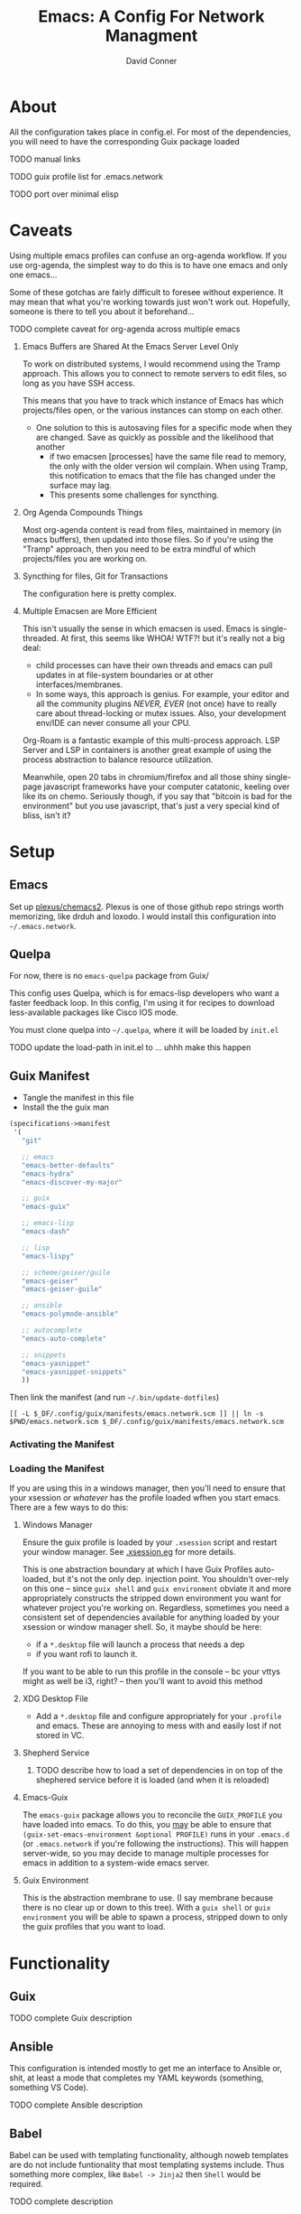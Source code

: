 :PROPERTIES:
:ID:       7bc7dff1-e0c2-4928-abc5-7ffc433a3a9a
:END:
#+TITLE:     Emacs: A Config For Network Managment
#+AUTHOR:    David Conner
#+EMAIL:     noreply@te.xel.io
#+DESCRIPTION: notes

* About

All the configuration takes place in config.el. For most of the dependencies,
you will need to have the corresponding Guix package loaded

**** TODO manual links
**** TODO guix profile list for .emacs.network
**** TODO port over minimal elisp

* Caveats

Using multiple emacs profiles can confuse an org-agenda workflow. If you use
org-agenda, the simplest way to do this is to have one emacs and only one
emacs...

Some of these gotchas are fairly difficult to foresee without experience. It may
mean that what you're working towards just won't work out. Hopefully, someone is
there to tell you about it beforehand...

**** TODO complete caveat for org-agenda across multiple emacs

***** Emacs Buffers are Shared At the Emacs Server Level Only

To work on distributed systems, I would recommend using the Tramp approach. This allows you to connect to remote servers to edit files, so long as you have SSH access.

This means that you have to track which instance of Emacs has which projects/files open, or the various instances can stomp on each other.

+ One solution to this is autosaving files for a specific mode when they are changed. Save as quickly as possible and the likelihood that another
  - if two emacsen [processes] have the same file read to memory, the only with
    the older version wil complain. When using Tramp, this notification to emacs
    that the file has changed under the surface may lag.
  - This presents some challenges for syncthing.

***** Org Agenda Compounds Things

Most org-agenda content is read from files, maintained in memory (in emacs buffers), then updated into those files. So if you're using the "Tramp" approach, then you need to be extra mindful of which projects/files you are working on.

***** Syncthing for files, Git for Transactions

The configuration here is pretty complex.

***** Multiple Emacsen are More Efficient

This isn't usually the sense in which emacsen is used. Emacs is single-threaded.
At first, this seems like WHOA! WTF?! but it's really not a big deal:

+ child processes can have their own threads and emacs can pull updates in at
  file-system boundaries or at other interfaces/membranes.
+ In some ways, this approach is genius. For example, your editor and all the
  community plugins /NEVER, EVER/ (not once) have to really care about
  thread-locking or mutex issues. Also, your development env/IDE can never
  consume all your CPU.

Org-Roam is a fantastic example of this multi-process approach. LSP Server and LSP in containers is another great example of using the process abstraction to balance resource utilization.

Meanwhile, open 20 tabs in chromium/firefox and all those shiny single-page
javascript frameworks have your computer catatonic, keeling over like its on
chemo. Seriously though, if you say that "bitcoin is bad for the environment"
but you use javascript, that's just a very special kind of bliss, isn't it?

* Setup

** Emacs

Set up [[github:plexus/chemacs2][plexus/chemacs2]]. Plexus is one of those github repo strings worth
memorizing, like drduh and loxodo. I would install this configuration into
=~/.emacs.network=.

** Quelpa

For now, there is no =emacs-quelpa= package from Guix/

This config uses Quelpa, which is for emacs-lisp developers who want a faster
feedback loop. In this config, I'm using it for recipes to download
less-available packages like Cisco IOS mode.

You must clone quelpa into =~/.quelpa=, where it will be loaded by =init.el=

**** TODO update the load-path in init.el to ... uhhh make this happen

** Guix Manifest

+ Tangle the manifest in this file
+ Install the the guix man

#+begin_src scheme :tangle ./emacs.network.scm
(specifications->manifest
 '(
   "git"

   ;; emacs
   "emacs-better-defaults"
   "emacs-hydra"
   "emacs-discover-my-major"

   ;; guix
   "emacs-guix"

   ;; emacs-lisp
   "emacs-dash"

   ;; lisp
   "emacs-lispy"

   ;; scheme/geiser/guile
   "emacs-geiser"
   "emacs-geiser-guile"

   ;; ansible
   "emacs-polymode-ansible"

   ;; autocomplete
   "emacs-auto-complete"

   ;; snippets
   "emacs-yasnippet"
   "emacs-yasnippet-snippets"
   ))
#+end_src

Then link the manifest (and run =~/.bin/update-dotfiles=)

#+begin_src shell
[[ -L $_DF/.config/guix/manifests/emacs.network.scm ]] || ln -s $PWD/emacs.network.scm $_DF/.config/guix/manifests/emacs.network.scm
#+end_src

#+RESULTS:

*** Activating the Manifest

*** Loading the Manifest

If you are using this in a windows manager, then you'll need to ensure that your xsession /or whatever/ has the profile loaded wfhen you start emacs. There are a few ways to do this:

**** Windows Manager

Ensure the guix profile is loaded by your =.xsession= script and restart your
window manager. See [[file:~/.dotfiles/.xsession.eg][.xsession.eg]] for more details.

This is one abstraction boundary at which I have Guix Profiles auto-loaded, but
it's not the only dep. injection point. You shouldn't over-rely on this one --
since =guix shell= and =guix environment= obviate it and more appropriately
constructs the stripped down environment you want for whatever project you're
working on. Regardless, sometimes you need a consistent set of dependencies
available for anything loaded by your xsession or window manager shell. So, it
maybe should be here:

- if a =*.desktop= file will launch a process that needs a dep
- if you want rofi to launch it.

If you want to be able to run this profile in the console -- bc your vttys might as well be i3, right? -- then you'll want to avoid this method

**** XDG Desktop File

+ Add a =*.desktop= file and configure appropriately for your =.profile= and
  emacs. These are annoying to mess with and easily lost if not stored in VC.

**** Shepherd Service

***** TODO describe how to load a set of dependencies in on top of the shephered service before it is loaded (and when it is reloaded)

**** Emacs-Guix

The =emacs-guix= package allows you to reconcile the =GUIX_PROFILE= you have
loaded into emacs. To do this, you _may_ be able to ensure that
=(guix-set-emacs-environment &optional PROFILE)= runs in your =.emacs.d= (or
=.emacs.network= if you're following the instructions). This will happen
server-wide, so you may decide to manage multiple processes for emacs in
addition to a system-wide emacs server.

**** Guix Environment

This is the abstraction membrane to use. (I say membrane because there is no clear up or down to this tree). With a =guix shell= or =guix environment= you will be able to spawn a process, stripped down to only the guix profiles that you want to load.

* Functionality

** Guix

**** TODO complete Guix description

** Ansible

This configuration is intended mostly to get me an interface to Ansible or,
shit, at least a mode that completes my YAML keywords (something, something VS
Code).

**** TODO complete Ansible description

** Babel

Babel can be used with templating functionality, although noweb templates are do
not include funtionality that most templating systems include. Thus something more complex, like =Babel -> Jinja2= then =Shell= would be required.

**** TODO complete description

** Tramp

Configs can be deployed via SSH/Tramp. This can be done on some servers if SSH can write to the file system. Because of how

**** TODO complete Tramp description

*** Tramp with Babel

Babel can also run shell scripts on a remote server, but Ansible should be used
for this instead. Using Babel makes sense if:

+ you are working on an Ansible playbook where you don't plan on using roles or
  they are not well defined .....

** TFTP

** Cisco

This config uses =cisco-ios-mode= which i haven't fully explored yet, but should
provide a major-mode with some basic completion.

**** TODO update with more details (cisco IOS mode)

** Certificate Management

=x509-mode= provides some capability for interacting with certificates. I don't believe I'll use emacs to push certs, but instead to inspect/reflect on them.

**** TODO update with more details (x509 mode)
